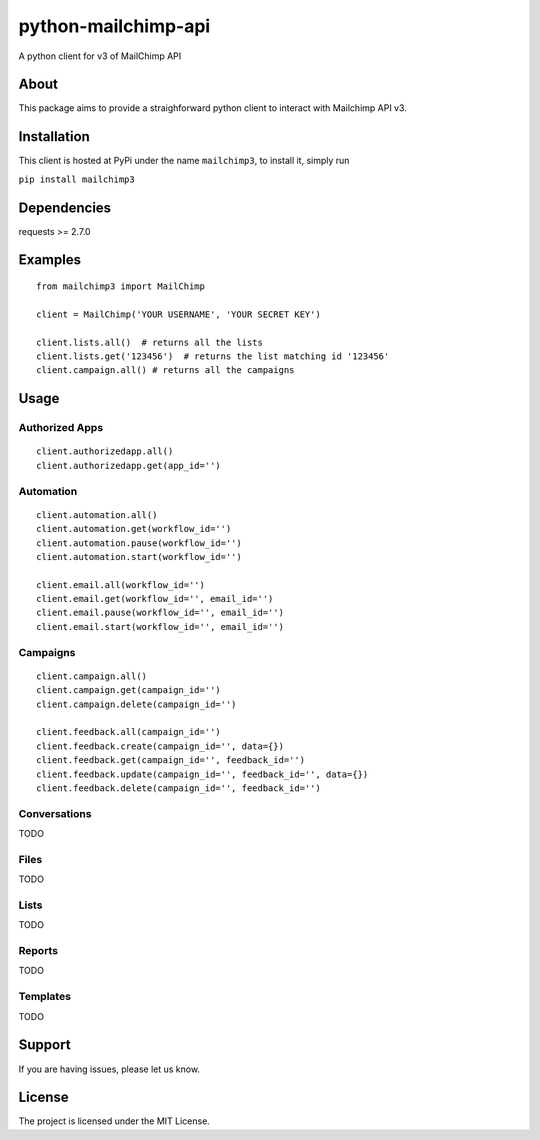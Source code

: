 python-mailchimp-api
====================

A python client for v3 of MailChimp API

About
-----

This package aims to provide a straighforward python client to interact
with Mailchimp API v3.

Installation
------------

This client is hosted at PyPi under the name ``mailchimp3``, to install
it, simply run

``pip install mailchimp3``

Dependencies
------------

requests >= 2.7.0

Examples
--------

::

    from mailchimp3 import MailChimp

    client = MailChimp('YOUR USERNAME', 'YOUR SECRET KEY')

    client.lists.all()  # returns all the lists
    client.lists.get('123456')  # returns the list matching id '123456'
    client.campaign.all() # returns all the campaigns

Usage
-----

Authorized Apps
~~~~~~~~~~~~~~~

::

    client.authorizedapp.all()
    client.authorizedapp.get(app_id='')

Automation
~~~~~~~~~~

::

    client.automation.all()
    client.automation.get(workflow_id='')
    client.automation.pause(workflow_id='')
    client.automation.start(workflow_id='')

    client.email.all(workflow_id='')
    client.email.get(workflow_id='', email_id='')
    client.email.pause(workflow_id='', email_id='')
    client.email.start(workflow_id='', email_id='')

Campaigns
~~~~~~~~~

::

    client.campaign.all()
    client.campaign.get(campaign_id='')
    client.campaign.delete(campaign_id='')

    client.feedback.all(campaign_id='')
    client.feedback.create(campaign_id='', data={})
    client.feedback.get(campaign_id='', feedback_id='')
    client.feedback.update(campaign_id='', feedback_id='', data={})
    client.feedback.delete(campaign_id='', feedback_id='')

Conversations
~~~~~~~~~~~~~

TODO

Files
~~~~~

TODO

Lists
~~~~~

TODO

Reports
~~~~~~~

TODO

Templates
~~~~~~~~~

TODO

Support
-------

If you are having issues, please let us know.

License
-------

The project is licensed under the MIT License.


